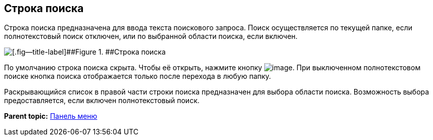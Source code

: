 
== Строка поиска

Строка поиска предназначена для ввода текста поискового запроса. Поиск осуществляется по текущей папке, если полнотекстовый поиск отключен, или по выбранной области поиска, если включен.

image::searchBox.png[[.fig--title-label]##Figure 1. ##Строка поиска]

По умолчанию строка поиска скрыта. Чтобы её открыть, нажмите кнопку image:buttons/butt_search.png[image]. При выключенном полнотекстовом поиске кнопка поиска отображается только после перехода в любую папку.

Раскрывающийся список в правой части строки поиска предназначен для выбора области поиска. Возможность выбора предоставляется, если включен полнотекстовый поиск.

*Parent topic:* xref:dvwebControlPanel.adoc[Панель меню]
